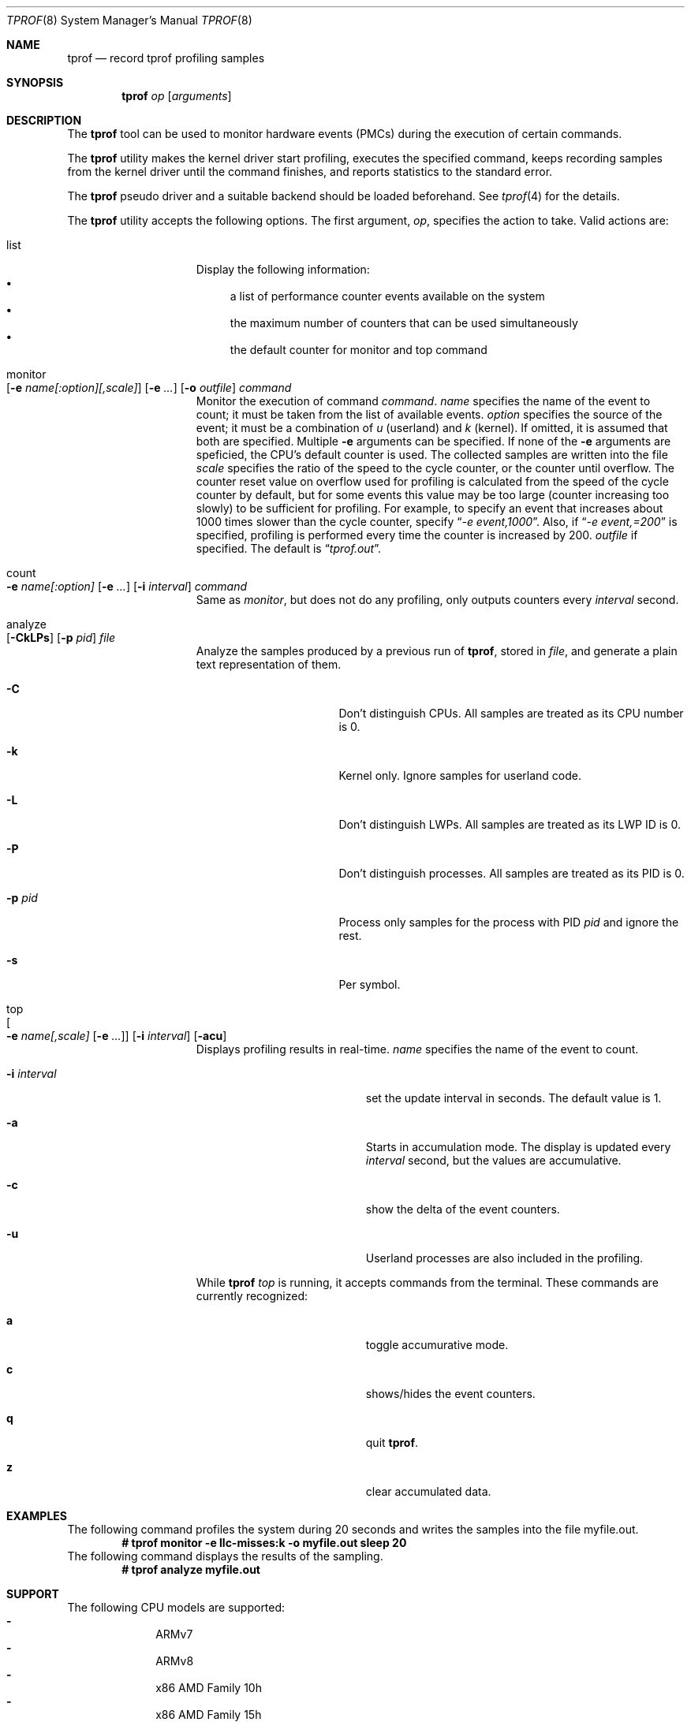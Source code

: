 .\"	$NetBSD: tprof.8,v 1.27 2023/04/17 08:37:24 msaitoh Exp $
.\"
.\" Copyright (c)2011 YAMAMOTO Takashi,
.\" All rights reserved.
.\"
.\" Redistribution and use in source and binary forms, with or without
.\" modification, are permitted provided that the following conditions
.\" are met:
.\" 1. Redistributions of source code must retain the above copyright
.\"    notice, this list of conditions and the following disclaimer.
.\" 2. Redistributions in binary form must reproduce the above copyright
.\"    notice, this list of conditions and the following disclaimer in the
.\"    documentation and/or other materials provided with the distribution.
.\"
.\" THIS SOFTWARE IS PROVIDED BY THE AUTHOR AND CONTRIBUTORS ``AS IS'' AND
.\" ANY EXPRESS OR IMPLIED WARRANTIES, INCLUDING, BUT NOT LIMITED TO, THE
.\" IMPLIED WARRANTIES OF MERCHANTABILITY AND FITNESS FOR A PARTICULAR PURPOSE
.\" ARE DISCLAIMED.  IN NO EVENT SHALL THE AUTHOR OR CONTRIBUTORS BE LIABLE
.\" FOR ANY DIRECT, INDIRECT, INCIDENTAL, SPECIAL, EXEMPLARY, OR CONSEQUENTIAL
.\" DAMAGES (INCLUDING, BUT NOT LIMITED TO, PROCUREMENT OF SUBSTITUTE GOODS
.\" OR SERVICES; LOSS OF USE, DATA, OR PROFITS; OR BUSINESS INTERRUPTION)
.\" HOWEVER CAUSED AND ON ANY THEORY OF LIABILITY, WHETHER IN CONTRACT, STRICT
.\" LIABILITY, OR TORT (INCLUDING NEGLIGENCE OR OTHERWISE) ARISING IN ANY WAY
.\" OUT OF THE USE OF THIS SOFTWARE, EVEN IF ADVISED OF THE POSSIBILITY OF
.\" SUCH DAMAGE.
.\"
.Dd April 17, 2023
.Dt TPROF 8
.Os
.Sh NAME
.Nm tprof
.Nd record tprof profiling samples
.Sh SYNOPSIS
.Nm
.Ar op
.Op Ar arguments
.Sh DESCRIPTION
The
.Nm
tool can be used to monitor hardware events (PMCs) during the execution of
certain commands.
.Pp
The
.Nm
utility makes the kernel driver start profiling,
executes the specified command,
keeps recording samples from the kernel driver until the command finishes,
and reports statistics to the standard error.
.Pp
The
.Nm tprof
pseudo driver and a suitable backend should be loaded beforehand.
See
.Xr tprof 4
for the details.
.Pp
The
.Nm
utility accepts the following options.
The first argument,
.Ar op ,
specifies the action to take.
Valid actions are:
.Bl -tag -width offline -offset indent
.It list
Display the following information:
.Bl -bullet -compact
.It
a list of performance counter events available on the system
.It
the maximum number of counters that can be used simultaneously
.It
the default counter for monitor and top command
.El
.It monitor Xo
.Op Fl e Ar name[:option][,scale]
.Op Fl e Ar ...
.Op Fl o Ar outfile
.Ar command
.Xc
Monitor the execution of command
.Ar command .
.Ar name
specifies the name of the event to count; it must be taken from the list of
available events.
.Ar option
specifies the source of the event; it must be a combination of
.Ar u
(userland) and
.Ar k
(kernel). If omitted, it is assumed that both are specified.
Multiple
.Fl e
arguments can be specified.
If none of the
.Fl e
arguments are speficied, the CPU's default counter is used.
The collected samples are written into the file
.Ar scale
specifies the ratio of the speed to the cycle counter, or the counter until
overflow.
The counter reset value on overflow used for profiling is calculated from the
speed of the cycle counter by default, but for some events this value may be
too large (counter increasing too slowly) to be sufficient for profiling.
For example, to specify an event that increases about 1000 times slower than
the cycle counter, specify
.Dq Pa -e event,1000 .
Also, if
.Dq Pa -e event,=200
is specified, profiling is performed every time the counter is increased by 200.
.Ar outfile
if specified.
The default is
.Dq Pa tprof.out .
.It count Xo
.Fl e
.Ar name[:option]
.Op Fl e Ar ...
.Op Fl i Ar interval
.Ar command
.Xc
Same as
.Ar monitor ,
but does not do any profiling,
only outputs counters every
.Ar interval
second.
.It analyze Xo
.Op Fl CkLPs
.Op Fl p Ar pid
.Ar file
.Xc
Analyze the samples produced by a previous run of
.Nm tprof ,
stored in
.Ar file ,
and generate a plain text representation of them.
.Bl -tag -width XPXpidXX -offset indent
.It Fl C
Don't distinguish CPUs.
All samples are treated as its CPU number is 0.
.It Fl k
Kernel only.
Ignore samples for userland code.
.It Fl L
Don't distinguish LWPs.
All samples are treated as its LWP ID is 0.
.It Fl P
Don't distinguish processes.
All samples are treated as its PID is 0.
.It Fl p Ar pid
Process only samples for the process with PID
.Ar pid
and ignore the rest.
.It Fl s
Per symbol.
.El
.It top Xo
.Oo
.Fl e
.Ar name[,scale]
.Op Fl e Ar ...
.Oc
.Op Fl i Ar interval
.Op Fl acu
.Xc
Displays profiling results in real-time.
.Ar name
specifies the name of the event to count.
.Bl -tag -width XXintervalX -offset indent
.It Fl i Ar interval
set the update interval in seconds. The default value is 1.
.It Fl a
Starts in accumulation mode. The display is updated every
.Ar interval
second, but the values are accumulative.
.It Fl c
show the delta of the event counters.
.It Fl u
Userland processes are also included in the profiling.
.El
.Pp
While
.Nm
.Ar top
is running, it accepts commands from the terminal.
These commands are currently recognized:
.Bl -tag -width XXcommandsX -offset indent
.It Ic a
toggle accumurative mode.
.It Ic c
shows/hides the event counters.
.It Ic q
quit
.Nm .
.It Ic z
clear accumulated data.
.El
.El
.Sh EXAMPLES
The following command profiles the system during 20 seconds and writes the
samples into the file myfile.out.
.Dl # tprof monitor -e llc-misses:k -o myfile.out sleep 20
The following command displays the results of the sampling.
.Dl # tprof analyze myfile.out
.Sh SUPPORT
The following CPU models are supported:
.Bl -hyphen -compact -offset indent
.It
ARMv7
.It
ARMv8
.It
x86 AMD Family 10h
.It
x86 AMD Family 15h
.It
x86 AMD Family 17h
.It
x86 AMD Family 19h
.It
x86 Intel Generic (all Intel CPUs)
.It
x86 Intel Skylake, Kabylake and Cometlake
.It
x86 Intel Silvermont/Airmont
.It
x86 Intel Goldmont
.It
x86 Intel Goldmont Plus
.El
.Sh DIAGNOSTICS
The
.Nm
utility reports the following statistics about the activities of the
.Nm tprof
pseudo driver.
.Bl -tag -width dropbuf_samples
.It sample
The number of samples collected and prepared for userland consumption.
.It overflow
The number of samples dropped because the per-CPU buffer was full.
.It buf
The number of buffers successfully prepared for userland consumption.
.It emptybuf
The number of buffers which have been dropped because they were empty.
.It dropbuf
The number of buffers dropped because the number of buffers kept in the kernel
exceeds the limit.
.It dropbuf_samples
The number of samples dropped because the buffers containing the samples
were dropped.
.El
.Sh SEE ALSO
.Xr tprof 4
.Sh AUTHORS
.An -nosplit
The
.Nm
utility was written by
.An YAMAMOTO Takashi .
It was revamped by
.An Maxime Villard
in 2018, and by
.An Ryo Shimizu
in 2022.
.Sh CAVEATS
The contents and representation of recorded samples are undocumented and
will likely be changed for future releases of
.Nx
in an incompatible way.
